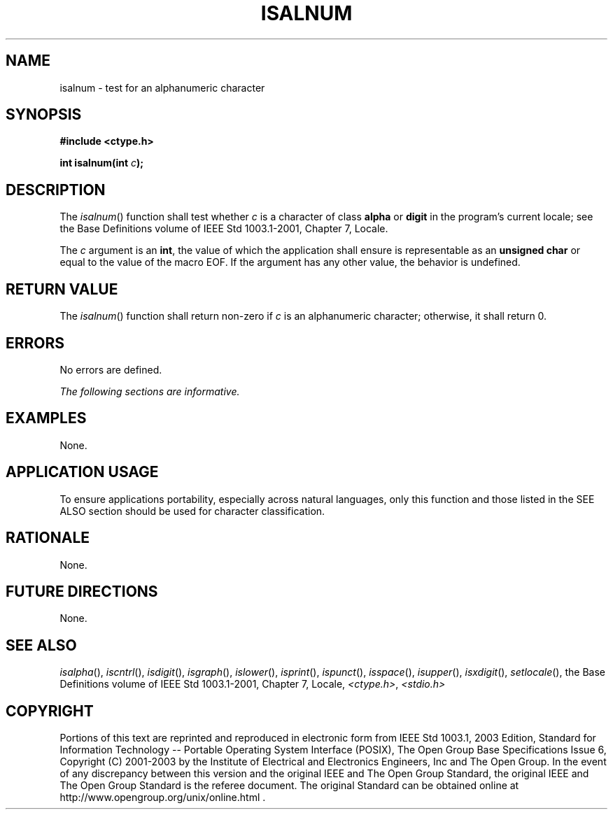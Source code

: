 .\" Copyright (c) 2001-2003 The Open Group, All Rights Reserved 
.TH "ISALNUM" 3 2003 "IEEE/The Open Group" "POSIX Programmer's Manual"
.\" isalnum 
.SH NAME
isalnum \- test for an alphanumeric character
.SH SYNOPSIS
.LP
\fB#include <ctype.h>
.br
.sp
int isalnum(int\fP \fIc\fP\fB);
.br
\fP
.SH DESCRIPTION
.LP
The \fIisalnum\fP() function shall test whether \fIc\fP is a character
of class \fBalpha\fP or \fBdigit\fP in the program's
current locale; see the Base Definitions volume of IEEE\ Std\ 1003.1-2001,
Chapter 7,
Locale.
.LP
The \fIc\fP argument is an \fBint\fP, the value of which the application
shall ensure is representable as an \fBunsigned
char\fP or equal to the value of the macro EOF. If the argument has
any other value, the behavior is undefined.
.SH RETURN VALUE
.LP
The \fIisalnum\fP() function shall return non-zero if \fIc\fP is an
alphanumeric character; otherwise, it shall return 0.
.SH ERRORS
.LP
No errors are defined.
.LP
\fIThe following sections are informative.\fP
.SH EXAMPLES
.LP
None.
.SH APPLICATION USAGE
.LP
To ensure applications portability, especially across natural languages,
only this function and those listed in the SEE ALSO
section should be used for character classification.
.SH RATIONALE
.LP
None.
.SH FUTURE DIRECTIONS
.LP
None.
.SH SEE ALSO
.LP
\fIisalpha\fP(), \fIiscntrl\fP(), \fIisdigit\fP(), \fIisgraph\fP(),
\fIislower\fP(),
\fIisprint\fP(), \fIispunct\fP(), \fIisspace\fP(), \fIisupper\fP(),
\fIisxdigit\fP(),
\fIsetlocale\fP(), the Base Definitions volume of IEEE\ Std\ 1003.1-2001,
Chapter 7, Locale, \fI<ctype.h>\fP, \fI<stdio.h>\fP
.SH COPYRIGHT
Portions of this text are reprinted and reproduced in electronic form
from IEEE Std 1003.1, 2003 Edition, Standard for Information Technology
-- Portable Operating System Interface (POSIX), The Open Group Base
Specifications Issue 6, Copyright (C) 2001-2003 by the Institute of
Electrical and Electronics Engineers, Inc and The Open Group. In the
event of any discrepancy between this version and the original IEEE and
The Open Group Standard, the original IEEE and The Open Group Standard
is the referee document. The original Standard can be obtained online at
http://www.opengroup.org/unix/online.html .
